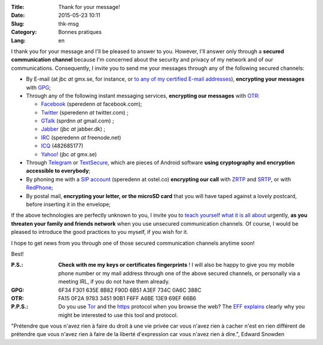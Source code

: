 :Title: Thank for your message!
:Date: 2015-05-23 10:11
:Slug: thk-msg
:Category: Bonnes pratiques
:Lang: en

I thank you for your message and I'll be pleased to answer to
you. However, I'll answer only through a **secured communication
channel** because I'm concerned about the security and privacy of my
network and of our communications. Consequently, I invite you to send
me your messages through any of the following secured channels:

* By E-mail (at jbc *at* gmx.se, for instance, or `to any of my
  certified E-mail addresses
  <https://pgp.mit.edu/pks/lookup?op=vindex&search=0xA3EF734C0A6C388C>`_),
  **encrypting your messages** with `GPG
  <https://en.wikipedia.org/wiki/GNU_Privacy_Guard>`_;

* Through any of the following instant messaging services,
  **encrypting our messages** with `OTR
  <https://en.wikipedia.org/wiki/Off-the-Record_Messaging>`_:

  * `Facebook <https://www.facebook.com/>`_ (speredenn *at* facebook.com);
  * `Twitter <https://www.twitter.com/>`_ (speredenn *at* twitter.com) ;
  * `GTalk <https://mail.google.com/>`_ (sprdnn *at* gmail.com) ;
  * `Jabber <http://www.jabber.org/>`_ (jbc *at* jabber.dk) ;
  * `IRC <https://www.freenode.net/>`_ (speredenn *at* freenode.net)
  * `ICQ <https://www.icq.com/>`_ (482685177)
  * `Yahoo! <https://www.yahoo.com/>`_ (jbc *at* gmx.se)

* Through `Telegram <https://telegram.org/>`_ or `TextSecure
  <https://whispersystems.org/>`_, which are pieces of Android
  software **using cryptography and encryption accessible to
  everybody**;

* By phoning me with a `SIP account <https://ostel.co/>`_ (speredenn
  at ostel.co) **encrypting our call** with `ZRTP
  <https://en.wikipedia.org/wiki/ZRTP>`_ and `SRTP
  <https://en.wikipedia.org/wiki/SRTP>`_, or with `RedPhone
  <https://whispersystems.org/>`_;

* By postal mail, **encrypting your letter, or the microSD card** that
  you will have taped against a lovely postcard, before inserting it
  in the envelope;

If the above technologies are perfectly unknown to you, I invite you
to `teach yourself what it is all about
<http://www.ted.com/talks/glenn_greenwald_why_privacy_matters>`_
urgently, **as you threaten your family and friends network** when you
use unsecured communication channels. Of course, I would be pleased to
introduce the good practices to you myself, if you wish for it.

I hope to get news from you through one of those secured communication
channels anytime soon!

Best!

:P.S.: **Check with me my keys or certificates fingerprints** ! I will
       also be happy to give you my mobile phone number or my mail
       address through one of the above secured channels, or
       personally via a meeting IRL, if you do not have them already.
:GPG:	6F34 F301 635E 8B82 F90D 6B51 A3EF 734C 0A6C 388C
:OTR:	FA15 0F2A 9783 3451 90B1 F6FF A6BE 13E9 69EF 66B6
:P.P.S.: Do you use `Tor <https://www.torproject.org/>`_ and the
         `https
         <http://en.wikipedia.org/wiki/HyperText_Transfer_Protocol_Secure>`_
         protocol when you browse the web? The `EFF
         <https://www.eff.org/about>`_ `explains
         <https://www.eff.org/pages/tor-and-https>`_ clearly why you
         might be interested to use this tool and protocol.

.. image:: https://i.imgur.com/hLa1Cma.jpg
   :width: 600 px
   :alt: Snowden quote about right to privacy
   :align: center

"Prétendre que vous n'avez rien à faire du droit à une vie privée car
vous n'avez rien à cacher n'est en rien différent de prétendre que
vous n'avez rien à faire de la liberté d'expression car vous n'avez
rien à dire.", Edward Snowden
